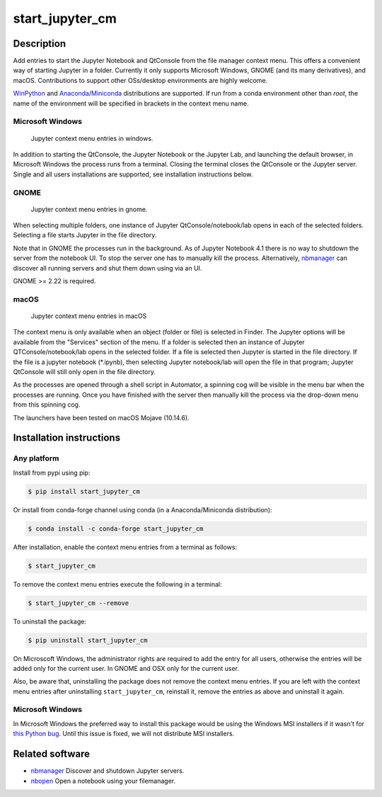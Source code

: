 start\_jupyter\_cm
==================

|pypi_version|_  |python_version|_ |conda|_

.. |pypi_version| image:: https://img.shields.io/pypi/v/start-jupyter-cm.svg?style=flat
.. _pypi_version: https://pypi.python.org/pypi/start-jupyter-cm

.. |python_version| image:: https://img.shields.io/pypi/pyversions/start-jupyter-cm.svg?style=flat
.. _python_version: https://pypi.python.org/pypi/start-jupyter-cm

.. |conda| image:: https://img.shields.io/conda/pn/conda-forge/start_jupyter_cm.svg?style=flat
.. _conda: https://anaconda.org/conda-forge/start_jupyter_cm

Description
-----------

Add entries to start the Jupyter Notebook and QtConsole from the file
manager context menu. This offers a convenient way of starting Jupyter
in a folder. Currently it only supports Microsoft Windows, GNOME (and
its many derivatives), and macOS. Contributions to support other OSs/desktop
environments are highly welcome.

`WinPython <http://winpython.github.io>`__ and `Anaconda <https://www.anaconda.com/distribution>`__/`Miniconda <https://docs.conda.io/en/latest/miniconda.html>`__ distributions are supported. If run from a conda environment other than `root`, the name of the environment will be specified in brackets in the context menu name. 

Microsoft Windows
~~~~~~~~~~~~~~~~~

.. figure:: images/jupyter_cm_windows.png
   :alt: Jupyter context menu entries in windows

   Jupyter context menu entries in windows.

In addition to starting the QtConsole, the Jupyter Notebook or the Jupyter Lab, 
and launching the default browser, in Microsoft Windows the process runs from 
a terminal. Closing the terminal closes the QtConsole or the Jupyter server.
Single and all users installations are supported, see installation instructions below.

GNOME
~~~~~

.. figure:: images/jupyter_cm_gnome.png
   :alt: Jupyter context menu entries in gnome

   Jupyter context menu entries in gnome.

When selecting multiple folders, one instance of Jupyter
QtConsole/notebook/lab opens in each of the selected folders. Selecting a
file starts Jupyter in the file directory.

Note that in GNOME the processes run in the background. As of Jupyter
Notebook 4.1 there is no way to shutdown the server from the notebook
UI. To stop the server one has to manually kill the process.
Alternatively, `nbmanager <https://github.com/takluyver/nbmanager>`__
can discover all running servers and shut them down using via an UI.

GNOME >= 2.22 is required.

macOS
~~~~~

.. figure:: images/jupyter_cm_macos.png
   :alt: Jupyter context menu entries in macOS
   
   Jupyter context menu entries in macOS

The context menu is only available when an object (folder or file) is 
selected in Finder. The Jupyter options will be available from the
"Services" section of the menu. If a folder is selected then an instance of 
Jupyter QTConsole/notebook/lab opens in the selected folder. If a file
is selected then Jupyter is started in the file directory. If the 
file is a jupyter notebook (*.ipynb), then selecting Jupyter notebook/lab
will open the file in that program; Jupyter QtConsole will still only
open in the file directory.

As the processes are opened through a shell script in Automator, a spinning
cog will be visible in the menu bar when the processes are running. Once you
have finished with the server then manually kill the process via the 
drop-down menu from this spinning cog.

The launchers have been tested on macOS Mojave (10.14.6).

Installation instructions
-------------------------


Any platform
~~~~~~~~~~~~

Install from pypi using pip:

.. code:: bash

    $ pip install start_jupyter_cm

Or install from conda-forge channel using conda (in a Anaconda/Miniconda distribution):

.. code:: bash

    $ conda install -c conda-forge start_jupyter_cm

After installation, enable the context menu entries from a terminal as follows:

.. code:: bash

    $ start_jupyter_cm

To remove the context menu entries execute the following in a terminal:

.. code::

    $ start_jupyter_cm --remove

To uninstall the package:

.. code:: bash

    $ pip uninstall start_jupyter_cm

On Microscoft Windows, the administrator rights are required to add the 
entry for all users, otherwise the entries will be added only for the 
current user. In GNOME and OSX only for the current user.

Also, be aware that, uninstalling the package does not
remove the context menu entries. If you are left with the context menu
entries after uninstalling ``start_jupyter_cm``, reinstall it, remove
the entries as above and uninstall it again.

Microsoft Windows
~~~~~~~~~~~~~~~~~

In Microsoft Windows the preferred way to install this package would be
using the Windows MSI installers if it wasn't for `this Python
bug <http://bugs.python.org/issue13276>`__. Until this issue is fixed, we will
not distribute MSI installers.

Related software
----------------

-  `nbmanager <https://github.com/takluyver/nbmanager>`__ Discover and
   shutdown Jupyter servers.
-  `nbopen <https://github.com/takluyver/nbopen>`__ Open a notebook
   using your filemanager.
